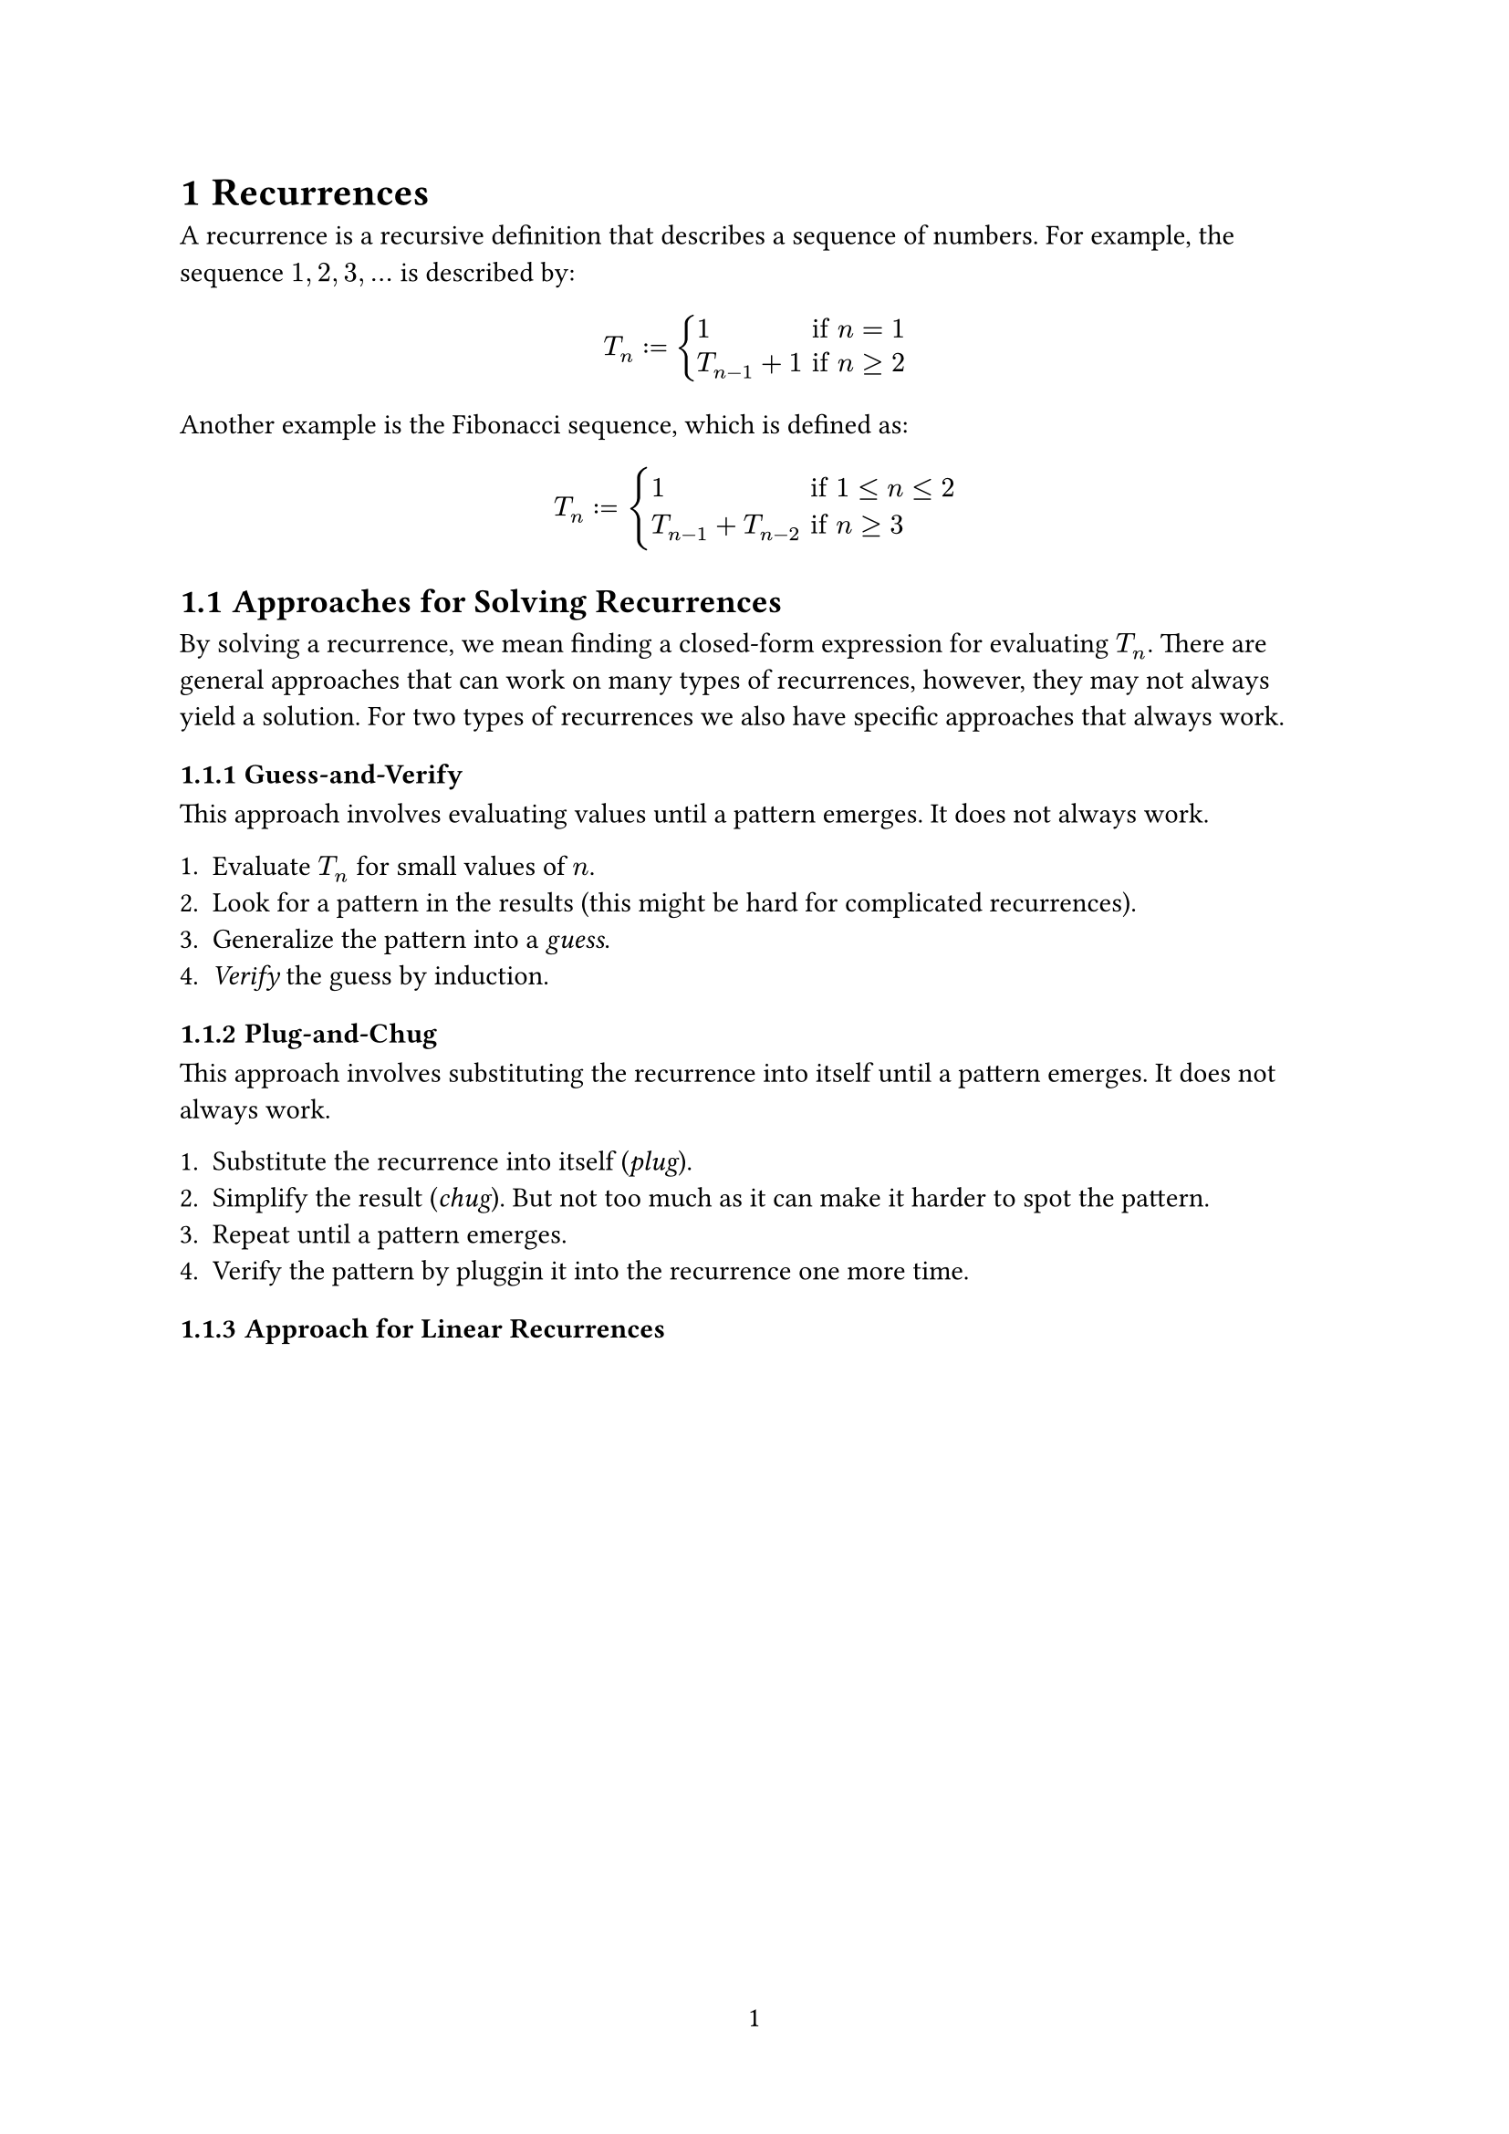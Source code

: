 #set page(paper: "a4", numbering: "1")
#set heading(numbering: "1.1")

= Recurrences

A recurrence is a recursive definition that describes a sequence of numbers. For
example, the sequence $1, 2, 3, ...$ is described by:

$
  T_n := cases(
    1 & "if" n = 1,
    T_(n-1) + 1 & "if" n >= 2,
  )
$

Another example is the Fibonacci sequence, which is defined as:

$
  T_n := cases(
    1 & "if" 1 <= n <= 2,
    T_(n-1) + T_(n-2) & "if" n >= 3,
  )
$

== Approaches for Solving Recurrences

By solving a recurrence, we mean finding a closed-form expression for evaluating
$T_n$. There are general approaches that can work on many types of recurrences,
however, they may not always yield a solution. For two types of recurrences we
also have specific approaches that always work.

=== Guess-and-Verify

This approach involves evaluating values until a pattern emerges. It does not
always work.

+ Evaluate $T_n$ for small values of $n$.
+ Look for a pattern in the results (this might be hard for complicated
  recurrences).
+ Generalize the pattern into a _guess_.
+ _Verify_ the guess by induction.

=== Plug-and-Chug

This approach involves substituting the recurrence into itself until a pattern
emerges. It does not always work.

+ Substitute the recurrence into itself (_plug_).
+ Simplify the result (_chug_). But not too much as it can make it harder to
  spot the pattern.
+ Repeat until a pattern emerges.
+ Verify the pattern by pluggin it into the recurrence one more time.

=== Approach for Linear Recurrences
